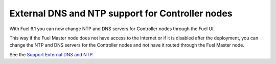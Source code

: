 
External DNS and NTP support for Controller nodes
-------------------------------------------------

With Fuel 6.1 you can now change NTP and DNS servers
for Controller nodes through the Fuel UI.

This way if the Fuel Master node does not
have access to the Internet or if it is disabled
after the deployment, you can change the NTP
and DNS servers for the Controller nodes and not
have it routed through the Fuel Master node.

See the `Support External DNS and NTP
<https://blueprints.launchpad.net/fuel/+spec/external-dns-ntp-support>`_.
